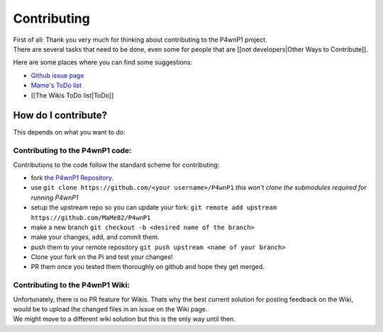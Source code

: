 Contributing
============

| First of all: Thank you very much for thinking about contributing to
  the P4wnP1 project.
| There are several tasks that need to be done, even some for people
  that are [[not developers\|Other Ways to Contribute]].

Here are some places where you can find some suggestions:

-  `Github issue page <https://github.com/mame82/P4wnP1/issues>`__
-  `Mame's ToDo
   list <https://github.com/mame82/P4wnP1/tree/master/todo.txt>`__
-  [[The Wikis ToDo list\|ToDo]]

How do I contribute?
--------------------

This depends on what you want to do:

Contributing to the P4wnP1 code:
~~~~~~~~~~~~~~~~~~~~~~~~~~~~~~~~

Contributions to the code follow the standard scheme for contributing:

-  fork `the P4wnP1 Repository <https://github.com/MaMe82/P4wnP1>`__.
-  use ``git clone https://github.com/<your username>/P4wnP1`` *this
   won't clone the submodules required for running P4wnP1*
-  setup the upstream repo so you can update your fork:
   ``git remote add upstream https://github.com/MaMe82/P4wnP1``
-  make a new branch ``git checkout -b <desired name of the branch>``
-  make your changes, add, and commit them.
-  push them to your remote repository
   ``git push upstream <name of your branch>``
-  Clone your fork on the Pi and test your changes!
-  PR them once you tested them thoroughly on github and hope they get
   merged.

Contributing to the P4wnP1 Wiki:
~~~~~~~~~~~~~~~~~~~~~~~~~~~~~~~~

| Unfortunately, there is no PR feature for Wikis. Thats why the best
  current solution for posting feedback on the Wiki, would be to upload
  the changed files in an issue on the Wiki page.
| We might move to a different wiki solution but this is the only way
  until then.

